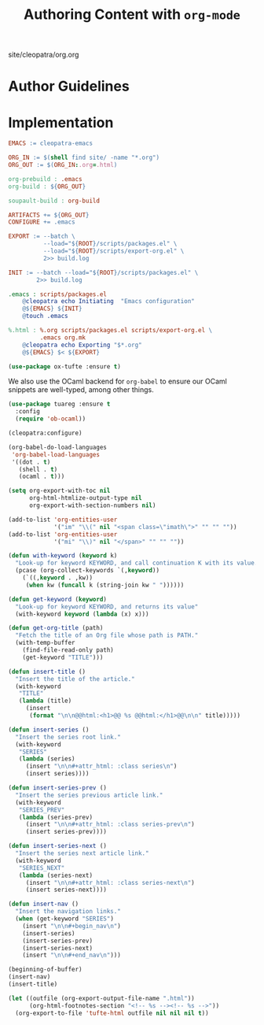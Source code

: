 #+TITLE: Authoring Content with ~org-mode~

#+SERIES: ../cleopatra.html
#+SERIES_PREV: ./coq.html
#+SERIES_NEXT: ./literate-programming.html

#+BEGIN_EXPORT html
<nav id="generate-toc"></nav>
<div id="history">site/cleopatra/org.org</div>
#+END_EXPORT

* Author Guidelines

* Implementation

#+begin_src makefile :tangle org.mk
EMACS := cleopatra-emacs

ORG_IN := $(shell find site/ -name "*.org")
ORG_OUT := $(ORG_IN:.org=.html)

org-prebuild : .emacs
org-build : ${ORG_OUT}

soupault-build : org-build

ARTIFACTS += ${ORG_OUT}
CONFIGURE += .emacs

EXPORT := --batch \
          --load="${ROOT}/scripts/packages.el" \
          --load="${ROOT}/scripts/export-org.el" \
          2>> build.log

INIT := --batch --load="${ROOT}/scripts/packages.el" \
        2>> build.log

.emacs : scripts/packages.el
	@cleopatra echo Initiating  "Emacs configuration"
	@${EMACS} ${INIT}
	@touch .emacs

%.html : %.org scripts/packages.el scripts/export-org.el \
         .emacs org.mk
	@cleopatra echo Exporting "$*.org"
	@${EMACS} $< ${EXPORT}
#+end_src

#+begin_src emacs-lisp :tangle scripts/packages.el
(use-package ox-tufte :ensure t)
#+end_src

We also use the OCaml backend for ~org-babel~ to ensure our OCaml
snippets are well-typed, among other things.

#+begin_src emacs-lisp :tangle scripts/packages.el
(use-package tuareg :ensure t
  :config
  (require 'ob-ocaml))
#+end_src

#+begin_src emacs-lisp :tangle scripts/export-org.el
(cleopatra:configure)

(org-babel-do-load-languages
 'org-babel-load-languages
 '((dot . t)
   (shell . t)
   (ocaml . t)))

(setq org-export-with-toc nil
      org-html-htmlize-output-type nil
      org-export-with-section-numbers nil)

(add-to-list 'org-entities-user
             '("im" "\\(" nil "<span class=\"imath\">" "" "" ""))
(add-to-list 'org-entities-user
             '("mi" "\\)" nil "</span>" "" "" ""))

(defun with-keyword (keyword k)
  "Look-up for keyword KEYWORD, and call continuation K with its value."
  (pcase (org-collect-keywords `(,keyword))
    (`((,keyword . ,kw))
     (when kw (funcall k (string-join kw " "))))))

(defun get-keyword (keyword)
  "Look-up for keyword KEYWORD, and returns its value"
  (with-keyword keyword (lambda (x) x)))

(defun get-org-title (path)
  "Fetch the title of an Org file whose path is PATH."
  (with-temp-buffer
    (find-file-read-only path)
    (get-keyword "TITLE")))

(defun insert-title ()
  "Insert the title of the article."
  (with-keyword
   "TITLE"
   (lambda (title)
     (insert
      (format "\n\n@@html:<h1>@@ %s @@html:</h1>@@\n\n" title)))))

(defun insert-series ()
  "Insert the series root link."
  (with-keyword
   "SERIES"
   (lambda (series)
     (insert "\n\n#+attr_html: :class series\n")
     (insert series))))

(defun insert-series-prev ()
  "Insert the series previous article link."
  (with-keyword
   "SERIES_PREV"
   (lambda (series-prev)
     (insert "\n\n#+attr_html: :class series-prev\n")
     (insert series-prev))))

(defun insert-series-next ()
  "Insert the series next article link."
  (with-keyword
   "SERIES_NEXT"
   (lambda (series-next)
     (insert "\n\n#+attr_html: :class series-next\n")
     (insert series-next))))

(defun insert-nav ()
  "Insert the navigation links."
  (when (get-keyword "SERIES")
    (insert "\n\n#+begin_nav\n")
    (insert-series)
    (insert-series-prev)
    (insert-series-next)
    (insert "\n\n#+end_nav\n")))

(beginning-of-buffer)
(insert-nav)
(insert-title)

(let ((outfile (org-export-output-file-name ".html"))
      (org-html-footnotes-section "<!-- %s --><!-- %s -->"))
  (org-export-to-file 'tufte-html outfile nil nil nil t))
#+end_src
